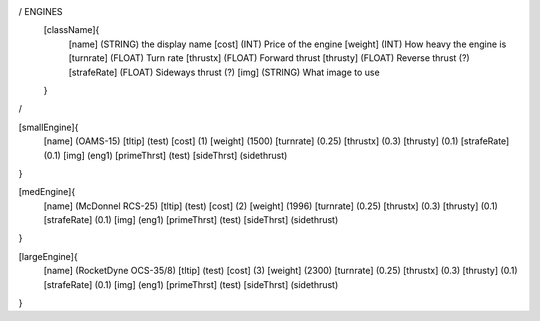 / ENGINES 
	[className]{	
		[name]	      (STRING) the display name
		[cost]        (INT)    Price of the engine
		[weight]      (INT)    How heavy the engine is
		[turnrate]    (FLOAT)  Turn rate
		[thrustx]     (FLOAT)  Forward thrust
		[thrusty]     (FLOAT)  Reverse thrust (?)
		[strafeRate]  (FLOAT)  Sideways thrust (?)
		[img]         (STRING) What image to use
	}
/

[smallEngine]{
	[name]	      (OAMS-15)
	[tltip]       (test)
	[cost]        (1)
	[weight]      (1500)
	[turnrate]    (0.25)
	[thrustx]     (0.3)
	[thrusty]     (0.1)
	[strafeRate]  (0.1)
	[img]         (eng1)
	[primeThrst]  (test)
	[sideThrst]   (sidethrust)
}

[medEngine]{
	[name]	      (McDonnel RCS-25)
	[tltip]       (test)
	[cost]        (2)
	[weight]      (1996)
	[turnrate]    (0.25)
	[thrustx]     (0.3)
	[thrusty]     (0.1)
	[strafeRate]  (0.1)
	[img]         (eng1)
	[primeThrst]  (test)
	[sideThrst]   (sidethrust)
}


[largeEngine]{
	[name]	      (RocketDyne OCS-35/8)
	[tltip]       (test)
	[cost]        (3)
	[weight]      (2300)
	[turnrate]    (0.25)
	[thrustx]     (0.3)
	[thrusty]     (0.1)
	[strafeRate]  (0.1)
	[img]         (eng1)
	[primeThrst]  (test)
	[sideThrst]   (sidethrust)
}